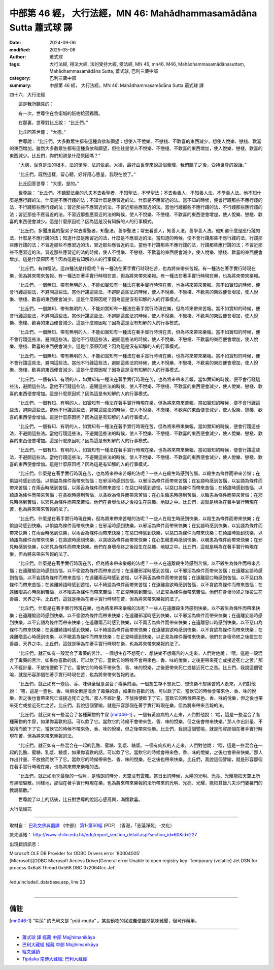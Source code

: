 中部第 46 經， 大行法經，MN 46: Mahādhamma­samādāna Sutta 蕭式球 譯
=========================================================================

:date: 2024-09-06
:modified: 2025-05-06
:author: 蕭式球
:tags: 大行法經, 得法大經, 法的受持大經, 受法經, MN 46, mn46, M46, Mahādhamma­samādānasuttaṃ, Mahādhamma­samādāna Sutta, 蕭式球, 巴利三藏中部
:category: 巴利三藏中部
:summary: 中部第 46 經， 大行法經，MN 46: Mahādhamma­samādāna Sutta 蕭式球 譯



四十六．大行法經

　　這是我所聽見的：

　　有一次，世尊住在舍衛城的祇樹給孤獨園。

　　在那裏，世尊對比丘說： “比丘們。”

　　比丘回答世尊： “大德。”

　　世尊說： “比丘們，大多數眾生都有這種貪欲和願望：想使人不悅樂、不戀棧、不歡喜的東西減少，想使人悅樂、戀棧、歡喜的東西增加。雖然大多數眾生都有這種貪欲和願望，但往往是使人不悅樂、不戀棧、不歡喜的東西增加，使人悅樂、戀棧、歡喜的東西減少。比丘們，你們知道是什麼原因嗎？”

　　“大德，世尊是法的根本、法的領導、法的依處。大德，最好由世尊來說這個義理，我們聽了之後，受持世尊的說話。”

　　“比丘們，既然這樣，留心聽，好好用心思量，我現在說了。”

　　比丘回答世尊： “大德，是的。”

　　世尊說： “比丘們，不聽聞法義的凡夫不去看聖者，不知聖法，不學聖法；不去看善人，不知善人法，不學善人法。他不知什麼是應行踐的法，什麼是不應行踐的法；不知什麼是應習近的法，什麼是不應習近的法。當不知的時候，便會行踐那些不應行踐的法，不行踐那些應行踐的法；習近那些不應習近的法，不習近那些應習近的法。當他行踐那些不應行踐的法，不行踐那些應行踐的法；習近那些不應習近的法，不習近那些應習近的法的時候，使人不悅樂、不戀棧、不歡喜的東西便會增加，使人悅樂、戀棧、歡喜的東西便會減少。這是什麼原因呢？因為這是沒有知解的人的行事模式。

　　“比丘們，多聞法義的聖弟子常去看聖者，知聖法，善學聖法；常去看善人，知善人法，善學善人法。他知道什麼是應行踐的法，什麼是不應行踐的法；知道什麼是應習近的法，什麼是不應習近的法。當知道的時候，便不會行踐那些不應行踐的法，行踐那些應行踐的法；不習近那些不應習近的法，習近那些應習近的法。當他不行踐那些不應行踐的法，行踐那些應行踐的法；不習近那些不應習近的法，習近那些應習近的法的時候，使人不悅樂、不戀棧、不歡喜的東西便會減少，使人悅樂、戀棧、歡喜的東西便會增加。這是什麼原因呢？因為這是有知解的人的行事模式。

　　“比丘們，有四種法。這四種法是什麼呢？有一種法在著手實行時現在苦，也為將來帶來苦報。有一種法在著手實行時現在樂，但為將來帶來苦報。有一種法在著手實行時現在苦，但為將來帶來樂報。有一種法在著手實行時現在樂，也為將來帶來樂報。

　　“比丘們，一個無知、帶有無明的人，不能如實知有一種法在著手實行時現在苦，也為將來帶來苦報。當不如實知的時候，便會行踐這些法，不避開這些法。當他行踐這些法，不避開這些法的時候，使人不悅樂、不戀棧、不歡喜的東西便會增加，使人悅樂、戀棧、歡喜的東西便會減少。這是什麼原因呢？因為這是沒有知解的人的行事模式。

　　“比丘們，一個無知、帶有無明的人，不能如實知有一種法在著手實行時現在樂，但為將來帶來苦報。當不如實知的時候，便會行踐這些法，不避開這些法。當他行踐這些法，不避開這些法的時候，使人不悅樂、不戀棧、不歡喜的東西便會增加，使人悅樂、戀棧、歡喜的東西便會減少。這是什麼原因呢？因為這是沒有知解的人的行事模式。

　　“比丘們，一個無知、帶有無明的人，不能如實知有一種法在著手實行時現在苦，但為將來帶來樂報。當不如實知的時候，便不會行踐這些法，避開這些法。當他不行踐這些法，避開這些法的時候，使人不悅樂、不戀棧、不歡喜的東西便會增加，使人悅樂、戀棧、歡喜的東西便會減少。這是什麼原因呢？因為這是沒有知解的人的行事模式。

　　“比丘們，一個無知、帶有無明的人，不能如實知有一種法在著手實行時現在樂，也為將來帶來樂報。當不如實知的時候，便不會行踐這些法，避開這些法。當他不行踐這些法，避開這些法的時候，使人不悅樂、不戀棧、不歡喜的東西便會增加，使人悅樂、戀棧、歡喜的東西便會減少。這是什麼原因呢？因為這是沒有知解的人的行事模式。

　　“比丘們，一個有知、有明的人，如實知有一種法在著手實行時現在苦，也為將來帶來苦報。當如實知的時候，便不會行踐這些法，避開這些法。當他不行踐這些法，避開這些法的時候，使人不悅樂、不戀棧、不歡喜的東西便會減少，使人悅樂、戀棧、歡喜的東西便會增加。這是什麼原因呢？因為這是有知解的人的行事模式。

　　“比丘們，一個有知、有明的人，如實知有一種法在著手實行時現在樂，但為將來帶來苦報。當如實知的時候，便不會行踐這些法，避開這些法。當他不行踐這些法，避開這些法的時候，使人不悅樂、不戀棧、不歡喜的東西便會減少，使人悅樂、戀棧、歡喜的東西便會增加。這是什麼原因呢？因為這是有知解的人的行事模式。

　　“比丘們，一個有知、有明的人，如實知有一種法在著手實行時現在苦，但為將來帶來樂報。當如實知的時候，便會行踐這些法，不避開這些法。當他行踐這些法，不避開這些法的時候，使人不悅樂、不戀棧、不歡喜的東西便會減少，使人悅樂、戀棧、歡喜的東西便會增加。這是什麼原因呢？因為這是有知解的人的行事模式。

　　“比丘們，一個有知、有明的人，如實知有一種法在著手實行時現在樂，也為將來帶來樂報。當如實知的時候，便會行踐這些法，不避開這些法。當他行踐這些法，不避開這些法的時候，使人不悅樂、不戀棧、不歡喜的東西便會減少，使人悅樂、戀棧、歡喜的東西便會增加。這是什麼原因呢？因為這是有知解的人的行事模式。

　　“比丘們，什麼是在著手實行時現在苦，也為將來帶來苦報的法呢？一些人在殺生時感到苦惱，以殺生為條件而帶來苦惱；在偷盜時感到苦惱，以偷盜為條件而帶來苦惱；在邪淫時感到苦惱，以邪淫為條件而帶來苦惱；在妄語時感到苦惱，以妄語為條件而帶來苦惱；在兩舌時感到苦惱，以兩舌為條件而帶來苦惱；在惡口時感到苦惱，以惡口為條件而帶來苦惱；在綺語時感到苦惱，以綺語為條件而帶來苦惱；在貪欲時感到苦惱，以貪欲為條件而帶來苦惱；在心生瞋恚時感到苦惱，以瞋恚為條件而帶來苦惱；在邪見時感到苦惱，以邪見為條件而帶來苦惱。他們在身壞命終之後投生在惡趣、地獄之中。比丘們，這就是稱為在著手實行時現在苦，也為將來帶來苦報的法了。

　　“比丘們，什麼是在著手實行時現在樂，但為將來帶來苦報的法呢？一些人在殺生時感到快樂，以殺生為條件而帶來快樂；在偷盜時感到快樂，以偷盜為條件而帶來快樂；在邪淫時感到快樂，以邪淫為條件而帶來快樂；在妄語時感到快樂，以妄語為條件而帶來快樂；在兩舌時感到快樂，以兩舌為條件而帶來快樂；在惡口時感到快樂，以惡口為條件而帶來快樂；在綺語時感到快樂，以綺語為條件而帶來快樂；在貪欲時感到快樂，以貪欲為條件而帶來快樂；在心生瞋恚時感到快樂，以瞋恚為條件而帶來快樂；在邪見時感到快樂，以邪見為條件而帶來快樂。他們在身壞命終之後投生在惡趣、地獄之中。比丘們，這就是稱為在著手實行時現在樂，但為將來帶來苦報的法了。

　　“比丘們，什麼是在著手實行時現在苦，但為將來帶來樂報的法呢？一些人在遠離殺生時感到苦惱，以不殺生為條件而帶來苦惱；在遠離偷盜時感到苦惱，以不偷盜為條件而帶來苦惱；在遠離邪淫時感到苦惱，以不邪淫為條件而帶來苦惱；在遠離妄語時感到苦惱，以不妄語為條件而帶來苦惱；在遠離兩舌時感到苦惱，以不兩舌為條件而帶來苦惱；在遠離惡口時感到苦惱，以不惡口為條件而帶來苦惱；在遠離綺語時感到苦惱，以不綺語為條件而帶來苦惱；在遠離貪欲時感到苦惱，以不貪欲為條件而帶來苦惱；在遠離瞋恚心時感到苦惱，以不瞋恚為條件而帶來苦惱；在正見時感到苦惱，以正見為條件而帶來苦惱。他們在身壞命終之後投生在善趣、天界之中。比丘們，這就是稱為在著手實行時現在苦，但為將來帶來樂報的法了。

　　“比丘們，什麼是在著手實行時現在樂，也為將來帶來樂報的法呢？一些人在遠離殺生時感到快樂，以不殺生為條件而帶來快樂；在遠離偷盜時感到快樂，以不偷盜為條件而帶來快樂；在遠離邪淫時感到快樂，以不邪淫為條件而帶來快樂；在遠離妄語時感到快樂，以不妄語為條件而帶來快樂；在遠離兩舌時感到快樂，以不兩舌為條件而帶來快樂；在遠離惡口時感到快樂，以不惡口為條件而帶來快樂；在遠離綺語時感到快樂，以不綺語為條件而帶來快樂；在遠離貪欲時感到快樂，以不貪欲為條件而帶來快樂；在遠離瞋恚心時感到快樂，以不瞋恚為條件而帶來快樂；在正見時感到快樂，以正見為條件而帶來快樂。他們在身壞命終之後投生在善趣、天界之中。比丘們，這就是稱為在著手實行時現在樂，也為將來帶來樂報的法了。

　　“比丘們，就正如有一殼混合了毒藥的苦汁。一個想生存不想死亡、想快樂不想痛苦的人走來，人們對他說： ‘喂，這是一殼混合了毒藥的苦汁，如果你喜歡的話，可以飲了它。當飲它的時候不會帶來色、香、味的悅樂，之後更帶來死亡或接近死亡之苦。’ 那人不經計量、不放捨便飲下了它。當飲它的時候不帶來色、香、味的悅樂，之後更帶來死亡或接近死亡之苦。比丘們，我說這個譬喻，就是形容那個在著手實行時現在苦，也為將來帶來苦報的法。

　　“比丘們，就正如有一壺色、香、味俱全但是混合了毒藥的酒。一個想生存不想死亡、想快樂不想痛苦的人走來，人們對他說： ‘喂，這是一壺色、香、味俱全但是混合了毒藥的酒，如果你喜歡的話，可以飲了它。當飲它的時候會帶來色、香、味的悅樂，但之後也會帶來死亡或接近死亡之苦。’ 那人不經計量、不放捨便飲下了它。當飲它的時候帶來色、香、味的悅樂，但之後也帶來死亡或接近死亡之苦。比丘們，我說這個譬喻，就是形容那個在著手實行時現在樂，但為將來帶來苦報的法。

　　“比丘們，就正如有一些混合了各種藥物的牛尿 [mn046-1]_ 。一個有黃疸病的人走來，人們對他說： ‘喂，這是一些混合了各種藥物的牛尿，如果你喜歡的話，可以飲了它。當飲它的時候不會帶來色、香、味的悅樂，但之後會帶來快樂。’ 那人作出計量、不放捨而飲下了它。當飲它的時候不帶來色、香、味的悅樂，但之後帶來快樂。比丘們，我說這個譬喻，就是形容那個在著手實行時現在苦，但為將來帶來樂報的法。

　　“比丘們，就正如有一些混合在一起的乳酪、蜜糖、乳漿、糖漿。一個有痢疾的人走來，人們對他說： ‘喂，這是一些混合在一起的乳酪、蜜糖、乳漿、糖漿，如果你喜歡的話，可以飲了它。當飲它的時候會帶來色、香、味的悅樂，之後也會帶來快樂。’ 那人作出計量、不放捨而飲下了它。當飲它的時候帶來色、香、味的悅樂，在之後也帶來快樂。比丘們，我說這個譬喻，就是形容那個在著手實行時現在樂，也為將來帶來樂報的法。

　　“比丘們，就正如雨季最後的一個月，是晴朗的時分，天空沒有雲霧。當日出的時候，太陽的光明、光亮、光耀能把天空上所有黑暗驅散。同樣地，那個在著手實行時現在樂，也為將來帶來樂報的法所帶來的光明、光亮、光耀，能把其餘凡夫沙門婆羅門的教說驅散。”

　　世尊說了以上的話後，比丘對世尊的說話心感高興，滿懷歡喜。

大行法經完

------

取材自： `巴利文佛典翻譯 <https://www.chilin.org/news/news-detail.php?id=202&type=2>`__ 《中部》 `第1-第50經 <https://www.chilin.org/upload/culture/doc/1666608309.pdf>`_ (PDF) （香港，「志蓮淨苑」-文化）

原先連結： http://www.chilin.edu.hk/edu/report_section_detail.asp?section_id=60&id=227

出現錯誤訊息：

| Microsoft OLE DB Provider for ODBC Drivers error '80004005'
| [Microsoft][ODBC Microsoft Access Driver]General error Unable to open registry key 'Temporary (volatile) Jet DSN for process 0x6a8 Thread 0x568 DBC 0x2064fcc Jet'.
| 
| /edu/include/i_database.asp, line 20
| 

------

備註
~~~~~~~~

.. [mn046-1] “牛尿” 的巴利文是 “pūti-mutta” 。某些動物的尿或糞便雖然氣味難聞，但可作藥用。

------

- `蕭式球 譯 經藏 中部 Majjhimanikāya <{filename}majjhima-nikaaya-tr-by-siu-sk%zh.rst>`__

- `巴利大藏經 經藏 中部 Majjhimanikāya <{filename}majjhima-nikaaya%zh.rst>`__

- `經文選讀 <{filename}/articles/canon-selected/canon-selected%zh.rst>`__ 

- `Tipiṭaka 南傳大藏經; 巴利大藏經 <{filename}/articles/tipitaka/tipitaka%zh.rst>`__


..
  2025-05-06; created on 2024-09-06
